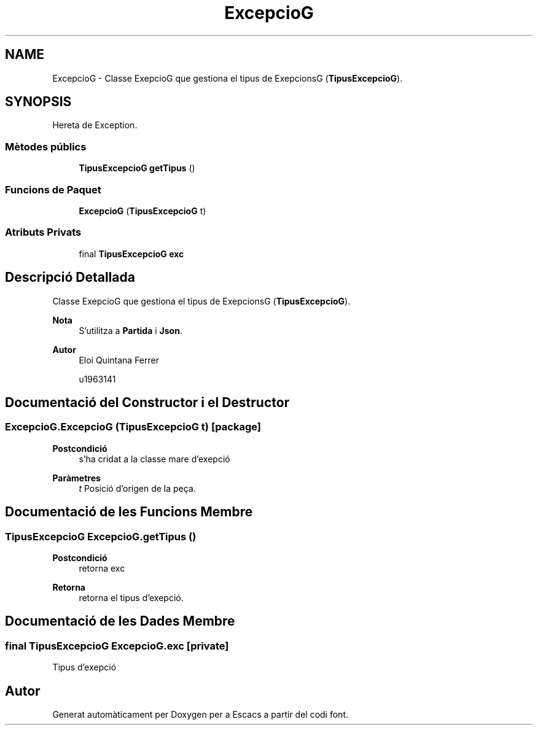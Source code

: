 .TH "ExcepcioG" 3 "Dl Jun 1 2020" "Version v3" "Escacs" \" -*- nroff -*-
.ad l
.nh
.SH NAME
ExcepcioG \- Classe ExepcioG que gestiona el tipus de ExepcionsG (\fBTipusExcepcioG\fP)\&.  

.SH SYNOPSIS
.br
.PP
.PP
Hereta de Exception\&.
.SS "Mètodes públics"

.in +1c
.ti -1c
.RI "\fBTipusExcepcioG\fP \fBgetTipus\fP ()"
.br
.in -1c
.SS "Funcions de Paquet"

.in +1c
.ti -1c
.RI "\fBExcepcioG\fP (\fBTipusExcepcioG\fP t)"
.br
.in -1c
.SS "Atributs Privats"

.in +1c
.ti -1c
.RI "final \fBTipusExcepcioG\fP \fBexc\fP"
.br
.in -1c
.SH "Descripció Detallada"
.PP 
Classe ExepcioG que gestiona el tipus de ExepcionsG (\fBTipusExcepcioG\fP)\&. 


.PP
\fBNota\fP
.RS 4
S'utilitza a \fBPartida\fP i \fBJson\fP\&. 
.RE
.PP
\fBAutor\fP
.RS 4
Eloi Quintana Ferrer 
.PP
u1963141 
.RE
.PP

.SH "Documentació del Constructor i el Destructor"
.PP 
.SS "ExcepcioG\&.ExcepcioG (\fBTipusExcepcioG\fP t)\fC [package]\fP"

.PP
\fBPostcondició\fP
.RS 4
s'ha cridat a la classe mare d'exepció 
.RE
.PP
\fBParàmetres\fP
.RS 4
\fIt\fP Posició d'origen de la peça\&. 
.RE
.PP

.SH "Documentació de les Funcions Membre"
.PP 
.SS "\fBTipusExcepcioG\fP ExcepcioG\&.getTipus ()"

.PP
\fBPostcondició\fP
.RS 4
retorna exc 
.RE
.PP
\fBRetorna\fP
.RS 4
retorna el tipus d'exepció\&. 
.RE
.PP

.SH "Documentació de les Dades Membre"
.PP 
.SS "final \fBTipusExcepcioG\fP ExcepcioG\&.exc\fC [private]\fP"
Tipus d'exepció 

.SH "Autor"
.PP 
Generat automàticament per Doxygen per a Escacs a partir del codi font\&.
